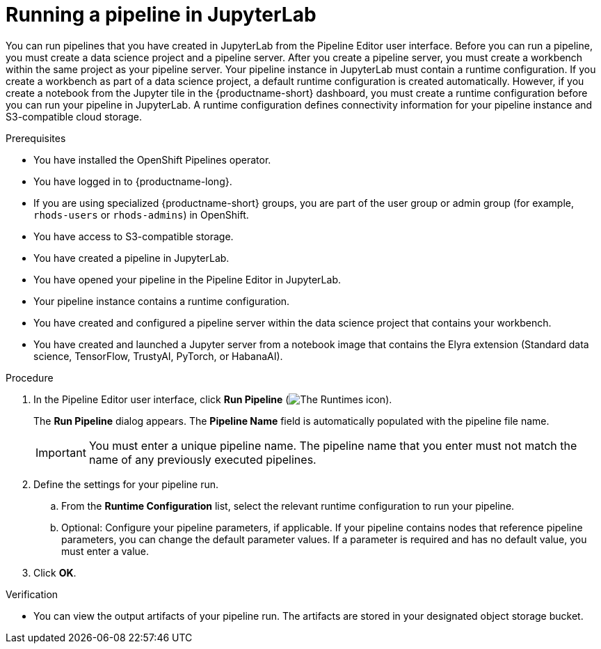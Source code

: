 :_module-type: PROCEDURE

[id="running-a-pipeline-in-jupyterlab_{context}"]
= Running a pipeline in JupyterLab

[role='_abstract']
You can run pipelines that you have created in JupyterLab from the Pipeline Editor user interface. Before you can run a pipeline, you must create a data science project and a pipeline server. After you create a pipeline server, you must create a workbench within the same project as your pipeline server.
Your pipeline instance in JupyterLab must contain a runtime configuration. If you create a workbench as part of a data science project, a default runtime configuration is created automatically. However, if you create a notebook from the Jupyter tile in the {productname-short} dashboard, you must create a runtime configuration before you can run your pipeline in JupyterLab. A runtime configuration defines connectivity information for your pipeline instance and S3-compatible cloud storage.

.Prerequisites
* You have installed the OpenShift Pipelines operator.
* You have logged in to {productname-long}.
ifndef::upstream[]
* If you are using specialized {productname-short} groups, you are part of the user group or admin group (for example, `rhods-users` or `rhods-admins`) in OpenShift.
endif::[]
ifdef::upstream[]
* If you are using specialized {productname-short} groups, you are part of the user group or admin group (for example, `odh-users` or `odh-admins`) in OpenShift.
endif::[]
* You have access to S3-compatible storage.
* You have created a pipeline in JupyterLab.
* You have opened your pipeline in the Pipeline Editor in JupyterLab.
* Your pipeline instance contains a runtime configuration.
* You have created and configured a pipeline server within the data science project that contains your workbench.
* You have created and launched a Jupyter server from a notebook image that contains the Elyra extension (Standard data science, TensorFlow, TrustyAI, PyTorch, or HabanaAI).

.Procedure
. In the Pipeline Editor user interface, click *Run Pipeline* (image:images/jupyterlab-run-pipeline-button.png[The Runtimes icon]).
+
The *Run Pipeline* dialog appears. The *Pipeline Name* field is automatically populated with the pipeline file name.
+
[IMPORTANT]
====
You must enter a unique pipeline name. The pipeline name that you enter must not match the name of any previously executed pipelines. 
====
. Define the settings for your pipeline run.
.. From the *Runtime Configuration* list, select the relevant runtime configuration to run your pipeline.
.. Optional: Configure your pipeline parameters, if applicable. If your pipeline contains nodes that reference pipeline parameters, you can change the default parameter values. If a parameter is required and has no default value, you must enter a value.
. Click *OK*.

.Verification
* You can view the output artifacts of your pipeline run. The artifacts are stored in your designated object storage bucket.

//[role='_additional-resources']
//.Additional resources//
